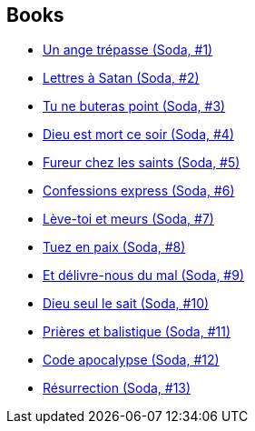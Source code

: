 :jbake-type: post
:jbake-status: published
:jbake-title: Tome
:jbake-tags: author
:jbake-date: 2011-08-06
:jbake-depth: ../../
:jbake-uri: goodreads/authors/172554.adoc
:jbake-bigImage: https://images.gr-assets.com/authors/1356231427p5/172554.jpg
:jbake-source: https://www.goodreads.com/author/show/172554
:jbake-style: goodreads goodreads-author no-index

## Books
* link:../books/9782800115153.html[Un ange trépasse (Soda, #1)]
* link:../books/9782800115399.html[Lettres à Satan (Soda, #2)]
* link:../books/9782800118192.html[Tu ne buteras point (Soda, #3)]
* link:../books/9782800119489.html[Dieu est mort ce soir (Soda, #4)]
* link:../books/9782800120591.html[Fureur chez les saints (Soda, #5)]
* link:../books/9782800121369.html[Confessions express (Soda, #6)]
* link:../books/9782800122304.html[Lève-toi et meurs (Soda, #7)]
* link:../books/9782800123486.html[Tuez en paix (Soda, #8)]
* link:../books/9782800124711.html[Et délivre-nous du mal (Soda, #9)]
* link:../books/9782800126616.html[Dieu seul le sait (Soda, #10)]
* link:../books/9782800128542.html[Prières et balistique (Soda, #11)]
* link:../books/9782800132686.html[Code apocalypse (Soda, #12)]
* link:../books/9782800153254.html[Résurrection (Soda, #13)]